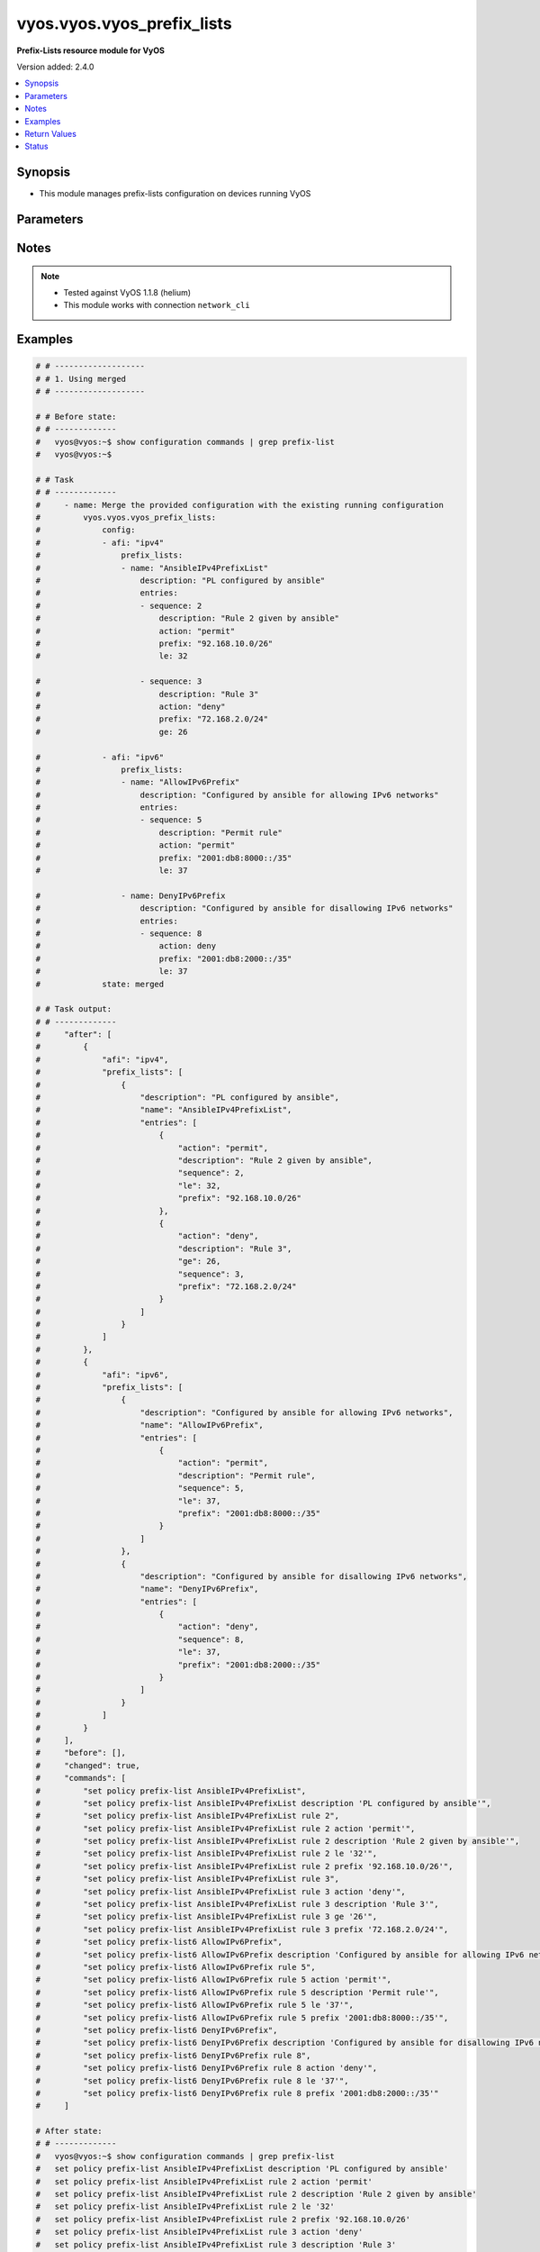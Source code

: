 .. _vyos.vyos.vyos_prefix_lists_module:


***************************
vyos.vyos.vyos_prefix_lists
***************************

**Prefix-Lists resource module for VyOS**


Version added: 2.4.0

.. contents::
   :local:
   :depth: 1


Synopsis
--------
- This module manages prefix-lists configuration on devices running VyOS




Parameters
----------

.. raw:: html

    <table  border=0 cellpadding=0 class="documentation-table">
        <tr>
            <th colspan="4">Parameter</th>
            <th>Choices/<font color="blue">Defaults</font></th>
            <th width="100%">Comments</th>
        </tr>
            <tr>
                <td colspan="4">
                    <div class="ansibleOptionAnchor" id="parameter-"></div>
                    <b>config</b>
                    <a class="ansibleOptionLink" href="#parameter-" title="Permalink to this option"></a>
                    <div style="font-size: small">
                        <span style="color: purple">list</span>
                         / <span style="color: purple">elements=dictionary</span>
                    </div>
                </td>
                <td>
                </td>
                <td>
                        <div>A list of prefix-list options</div>
                </td>
            </tr>
                                <tr>
                    <td class="elbow-placeholder"></td>
                <td colspan="3">
                    <div class="ansibleOptionAnchor" id="parameter-"></div>
                    <b>afi</b>
                    <a class="ansibleOptionLink" href="#parameter-" title="Permalink to this option"></a>
                    <div style="font-size: small">
                        <span style="color: purple">string</span>
                         / <span style="color: red">required</span>
                    </div>
                </td>
                <td>
                        <ul style="margin: 0; padding: 0"><b>Choices:</b>
                                    <li>ipv4</li>
                                    <li>ipv6</li>
                        </ul>
                </td>
                <td>
                        <div>The Address Family Indicator (AFI) for the prefix-lists</div>
                </td>
            </tr>
            <tr>
                    <td class="elbow-placeholder"></td>
                <td colspan="3">
                    <div class="ansibleOptionAnchor" id="parameter-"></div>
                    <b>prefix_lists</b>
                    <a class="ansibleOptionLink" href="#parameter-" title="Permalink to this option"></a>
                    <div style="font-size: small">
                        <span style="color: purple">list</span>
                         / <span style="color: purple">elements=dictionary</span>
                    </div>
                </td>
                <td>
                </td>
                <td>
                        <div>A list of prefix-list configurations</div>
                </td>
            </tr>
                                <tr>
                    <td class="elbow-placeholder"></td>
                    <td class="elbow-placeholder"></td>
                <td colspan="2">
                    <div class="ansibleOptionAnchor" id="parameter-"></div>
                    <b>description</b>
                    <a class="ansibleOptionLink" href="#parameter-" title="Permalink to this option"></a>
                    <div style="font-size: small">
                        <span style="color: purple">string</span>
                    </div>
                </td>
                <td>
                </td>
                <td>
                        <div>A brief text description for the prefix-list</div>
                </td>
            </tr>
            <tr>
                    <td class="elbow-placeholder"></td>
                    <td class="elbow-placeholder"></td>
                <td colspan="2">
                    <div class="ansibleOptionAnchor" id="parameter-"></div>
                    <b>entries</b>
                    <a class="ansibleOptionLink" href="#parameter-" title="Permalink to this option"></a>
                    <div style="font-size: small">
                        <span style="color: purple">list</span>
                         / <span style="color: purple">elements=dictionary</span>
                    </div>
                </td>
                <td>
                </td>
                <td>
                        <div>Rule configurations for the prefix-list</div>
                </td>
            </tr>
                                <tr>
                    <td class="elbow-placeholder"></td>
                    <td class="elbow-placeholder"></td>
                    <td class="elbow-placeholder"></td>
                <td colspan="1">
                    <div class="ansibleOptionAnchor" id="parameter-"></div>
                    <b>action</b>
                    <a class="ansibleOptionLink" href="#parameter-" title="Permalink to this option"></a>
                    <div style="font-size: small">
                        <span style="color: purple">string</span>
                    </div>
                </td>
                <td>
                        <ul style="margin: 0; padding: 0"><b>Choices:</b>
                                    <li>permit</li>
                                    <li>deny</li>
                        </ul>
                </td>
                <td>
                        <div>The action to be taken for packets matching a prefix list rule</div>
                </td>
            </tr>
            <tr>
                    <td class="elbow-placeholder"></td>
                    <td class="elbow-placeholder"></td>
                    <td class="elbow-placeholder"></td>
                <td colspan="1">
                    <div class="ansibleOptionAnchor" id="parameter-"></div>
                    <b>description</b>
                    <a class="ansibleOptionLink" href="#parameter-" title="Permalink to this option"></a>
                    <div style="font-size: small">
                        <span style="color: purple">string</span>
                    </div>
                </td>
                <td>
                </td>
                <td>
                        <div>A brief text description for the prefix list rule</div>
                </td>
            </tr>
            <tr>
                    <td class="elbow-placeholder"></td>
                    <td class="elbow-placeholder"></td>
                    <td class="elbow-placeholder"></td>
                <td colspan="1">
                    <div class="ansibleOptionAnchor" id="parameter-"></div>
                    <b>ge</b>
                    <a class="ansibleOptionLink" href="#parameter-" title="Permalink to this option"></a>
                    <div style="font-size: small">
                        <span style="color: purple">integer</span>
                    </div>
                </td>
                <td>
                </td>
                <td>
                        <div>Minimum prefix length to be matched</div>
                </td>
            </tr>
            <tr>
                    <td class="elbow-placeholder"></td>
                    <td class="elbow-placeholder"></td>
                    <td class="elbow-placeholder"></td>
                <td colspan="1">
                    <div class="ansibleOptionAnchor" id="parameter-"></div>
                    <b>le</b>
                    <a class="ansibleOptionLink" href="#parameter-" title="Permalink to this option"></a>
                    <div style="font-size: small">
                        <span style="color: purple">integer</span>
                    </div>
                </td>
                <td>
                </td>
                <td>
                        <div>Maximum prefix list length to be matched</div>
                </td>
            </tr>
            <tr>
                    <td class="elbow-placeholder"></td>
                    <td class="elbow-placeholder"></td>
                    <td class="elbow-placeholder"></td>
                <td colspan="1">
                    <div class="ansibleOptionAnchor" id="parameter-"></div>
                    <b>prefix</b>
                    <a class="ansibleOptionLink" href="#parameter-" title="Permalink to this option"></a>
                    <div style="font-size: small">
                        <span style="color: purple">string</span>
                    </div>
                </td>
                <td>
                </td>
                <td>
                        <div>IPv4 or IPv6 prefix in A.B.C.D/LEN or A:B::C:D/LEN format</div>
                </td>
            </tr>
            <tr>
                    <td class="elbow-placeholder"></td>
                    <td class="elbow-placeholder"></td>
                    <td class="elbow-placeholder"></td>
                <td colspan="1">
                    <div class="ansibleOptionAnchor" id="parameter-"></div>
                    <b>sequence</b>
                    <a class="ansibleOptionLink" href="#parameter-" title="Permalink to this option"></a>
                    <div style="font-size: small">
                        <span style="color: purple">integer</span>
                         / <span style="color: red">required</span>
                    </div>
                </td>
                <td>
                </td>
                <td>
                        <div>A numeric identifier for the rule</div>
                </td>
            </tr>

            <tr>
                    <td class="elbow-placeholder"></td>
                    <td class="elbow-placeholder"></td>
                <td colspan="2">
                    <div class="ansibleOptionAnchor" id="parameter-"></div>
                    <b>name</b>
                    <a class="ansibleOptionLink" href="#parameter-" title="Permalink to this option"></a>
                    <div style="font-size: small">
                        <span style="color: purple">string</span>
                         / <span style="color: red">required</span>
                    </div>
                </td>
                <td>
                </td>
                <td>
                        <div>The name of a defined prefix-list</div>
                </td>
            </tr>


            <tr>
                <td colspan="4">
                    <div class="ansibleOptionAnchor" id="parameter-"></div>
                    <b>running_config</b>
                    <a class="ansibleOptionLink" href="#parameter-" title="Permalink to this option"></a>
                    <div style="font-size: small">
                        <span style="color: purple">string</span>
                    </div>
                </td>
                <td>
                </td>
                <td>
                        <div>This option is used only with state <em>parsed</em>.</div>
                        <div>The value of this option should be the output received from the VyOS device by executing the command <b>show configuration commands | grep prefix-list</b>.</div>
                        <div>The state <em>parsed</em> reads the configuration from <code>running_config</code> option and transforms it into Ansible structured data as per the resource module&#x27;s argspec and the value is then returned in the <em>parsed</em> key within the result.</div>
                </td>
            </tr>
            <tr>
                <td colspan="4">
                    <div class="ansibleOptionAnchor" id="parameter-"></div>
                    <b>state</b>
                    <a class="ansibleOptionLink" href="#parameter-" title="Permalink to this option"></a>
                    <div style="font-size: small">
                        <span style="color: purple">string</span>
                    </div>
                </td>
                <td>
                        <ul style="margin: 0; padding: 0"><b>Choices:</b>
                                    <li><div style="color: blue"><b>merged</b>&nbsp;&larr;</div></li>
                                    <li>replaced</li>
                                    <li>overridden</li>
                                    <li>deleted</li>
                                    <li>gathered</li>
                                    <li>rendered</li>
                                    <li>parsed</li>
                        </ul>
                </td>
                <td>
                        <div>The state the configuration should be left in</div>
                </td>
            </tr>
    </table>
    <br/>


Notes
-----

.. note::
   - Tested against VyOS 1.1.8 (helium)
   - This module works with connection ``network_cli``



Examples
--------

.. code-block:: yaml

    # # -------------------
    # # 1. Using merged
    # # -------------------

    # # Before state:
    # # -------------
    #   vyos@vyos:~$ show configuration commands | grep prefix-list
    #   vyos@vyos:~$

    # # Task
    # # -------------
    #     - name: Merge the provided configuration with the existing running configuration
    #         vyos.vyos.vyos_prefix_lists:
    #             config:
    #             - afi: "ipv4"
    #                 prefix_lists:
    #                 - name: "AnsibleIPv4PrefixList"
    #                     description: "PL configured by ansible"
    #                     entries:
    #                     - sequence: 2
    #                         description: "Rule 2 given by ansible"
    #                         action: "permit"
    #                         prefix: "92.168.10.0/26"
    #                         le: 32

    #                     - sequence: 3
    #                         description: "Rule 3"
    #                         action: "deny"
    #                         prefix: "72.168.2.0/24"
    #                         ge: 26

    #             - afi: "ipv6"
    #                 prefix_lists:
    #                 - name: "AllowIPv6Prefix"
    #                     description: "Configured by ansible for allowing IPv6 networks"
    #                     entries:
    #                     - sequence: 5
    #                         description: "Permit rule"
    #                         action: "permit"
    #                         prefix: "2001:db8:8000::/35"
    #                         le: 37

    #                 - name: DenyIPv6Prefix
    #                     description: "Configured by ansible for disallowing IPv6 networks"
    #                     entries:
    #                     - sequence: 8
    #                         action: deny
    #                         prefix: "2001:db8:2000::/35"
    #                         le: 37
    #             state: merged

    # # Task output:
    # # -------------
    #     "after": [
    #         {
    #             "afi": "ipv4",
    #             "prefix_lists": [
    #                 {
    #                     "description": "PL configured by ansible",
    #                     "name": "AnsibleIPv4PrefixList",
    #                     "entries": [
    #                         {
    #                             "action": "permit",
    #                             "description": "Rule 2 given by ansible",
    #                             "sequence": 2,
    #                             "le": 32,
    #                             "prefix": "92.168.10.0/26"
    #                         },
    #                         {
    #                             "action": "deny",
    #                             "description": "Rule 3",
    #                             "ge": 26,
    #                             "sequence": 3,
    #                             "prefix": "72.168.2.0/24"
    #                         }
    #                     ]
    #                 }
    #             ]
    #         },
    #         {
    #             "afi": "ipv6",
    #             "prefix_lists": [
    #                 {
    #                     "description": "Configured by ansible for allowing IPv6 networks",
    #                     "name": "AllowIPv6Prefix",
    #                     "entries": [
    #                         {
    #                             "action": "permit",
    #                             "description": "Permit rule",
    #                             "sequence": 5,
    #                             "le": 37,
    #                             "prefix": "2001:db8:8000::/35"
    #                         }
    #                     ]
    #                 },
    #                 {
    #                     "description": "Configured by ansible for disallowing IPv6 networks",
    #                     "name": "DenyIPv6Prefix",
    #                     "entries": [
    #                         {
    #                             "action": "deny",
    #                             "sequence": 8,
    #                             "le": 37,
    #                             "prefix": "2001:db8:2000::/35"
    #                         }
    #                     ]
    #                 }
    #             ]
    #         }
    #     ],
    #     "before": [],
    #     "changed": true,
    #     "commands": [
    #         "set policy prefix-list AnsibleIPv4PrefixList",
    #         "set policy prefix-list AnsibleIPv4PrefixList description 'PL configured by ansible'",
    #         "set policy prefix-list AnsibleIPv4PrefixList rule 2",
    #         "set policy prefix-list AnsibleIPv4PrefixList rule 2 action 'permit'",
    #         "set policy prefix-list AnsibleIPv4PrefixList rule 2 description 'Rule 2 given by ansible'",
    #         "set policy prefix-list AnsibleIPv4PrefixList rule 2 le '32'",
    #         "set policy prefix-list AnsibleIPv4PrefixList rule 2 prefix '92.168.10.0/26'",
    #         "set policy prefix-list AnsibleIPv4PrefixList rule 3",
    #         "set policy prefix-list AnsibleIPv4PrefixList rule 3 action 'deny'",
    #         "set policy prefix-list AnsibleIPv4PrefixList rule 3 description 'Rule 3'",
    #         "set policy prefix-list AnsibleIPv4PrefixList rule 3 ge '26'",
    #         "set policy prefix-list AnsibleIPv4PrefixList rule 3 prefix '72.168.2.0/24'",
    #         "set policy prefix-list6 AllowIPv6Prefix",
    #         "set policy prefix-list6 AllowIPv6Prefix description 'Configured by ansible for allowing IPv6 networks'",
    #         "set policy prefix-list6 AllowIPv6Prefix rule 5",
    #         "set policy prefix-list6 AllowIPv6Prefix rule 5 action 'permit'",
    #         "set policy prefix-list6 AllowIPv6Prefix rule 5 description 'Permit rule'",
    #         "set policy prefix-list6 AllowIPv6Prefix rule 5 le '37'",
    #         "set policy prefix-list6 AllowIPv6Prefix rule 5 prefix '2001:db8:8000::/35'",
    #         "set policy prefix-list6 DenyIPv6Prefix",
    #         "set policy prefix-list6 DenyIPv6Prefix description 'Configured by ansible for disallowing IPv6 networks'",
    #         "set policy prefix-list6 DenyIPv6Prefix rule 8",
    #         "set policy prefix-list6 DenyIPv6Prefix rule 8 action 'deny'",
    #         "set policy prefix-list6 DenyIPv6Prefix rule 8 le '37'",
    #         "set policy prefix-list6 DenyIPv6Prefix rule 8 prefix '2001:db8:2000::/35'"
    #     ]

    # After state:
    # # -------------
    #   vyos@vyos:~$ show configuration commands | grep prefix-list
    #   set policy prefix-list AnsibleIPv4PrefixList description 'PL configured by ansible'
    #   set policy prefix-list AnsibleIPv4PrefixList rule 2 action 'permit'
    #   set policy prefix-list AnsibleIPv4PrefixList rule 2 description 'Rule 2 given by ansible'
    #   set policy prefix-list AnsibleIPv4PrefixList rule 2 le '32'
    #   set policy prefix-list AnsibleIPv4PrefixList rule 2 prefix '92.168.10.0/26'
    #   set policy prefix-list AnsibleIPv4PrefixList rule 3 action 'deny'
    #   set policy prefix-list AnsibleIPv4PrefixList rule 3 description 'Rule 3'
    #   set policy prefix-list AnsibleIPv4PrefixList rule 3 ge '26'
    #   set policy prefix-list AnsibleIPv4PrefixList rule 3 prefix '72.168.2.0/24'
    #   set policy prefix-list6 AllowIPv6Prefix description 'Configured by ansible for allowing IPv6 networks'
    #   set policy prefix-list6 AllowIPv6Prefix rule 5 action 'permit'
    #   set policy prefix-list6 AllowIPv6Prefix rule 5 description 'Permit rule'
    #   set policy prefix-list6 AllowIPv6Prefix rule 5 le '37'
    #   set policy prefix-list6 AllowIPv6Prefix rule 5 prefix '2001:db8:8000::/35'
    #   set policy prefix-list6 DenyIPv6Prefix description 'Configured by ansible for disallowing IPv6 networks'
    #   set policy prefix-list6 DenyIPv6Prefix rule 8 action 'deny'
    #   set policy prefix-list6 DenyIPv6Prefix rule 8 le '37'
    #   set policy prefix-list6 DenyIPv6Prefix rule 8 prefix '2001:db8:2000::/35'
    #   vyos@vyos:~$


    # # -------------------
    # # 2. Using replaced
    # # -------------------

    # # Before state:
    # # -------------
    #   vyos@vyos:~$ show configuration commands | grep prefix-list
    #   set policy prefix-list AnsibleIPv4PrefixList description 'PL configured by ansible'
    #   set policy prefix-list AnsibleIPv4PrefixList rule 2 action 'permit'
    #   set policy prefix-list AnsibleIPv4PrefixList rule 2 description 'Rule 2 given by ansible'
    #   set policy prefix-list AnsibleIPv4PrefixList rule 2 le '32'
    #   set policy prefix-list AnsibleIPv4PrefixList rule 2 prefix '92.168.10.0/26'
    #   set policy prefix-list AnsibleIPv4PrefixList rule 3 action 'deny'
    #   set policy prefix-list AnsibleIPv4PrefixList rule 3 description 'Rule 3'
    #   set policy prefix-list AnsibleIPv4PrefixList rule 3 ge '26'
    #   set policy prefix-list AnsibleIPv4PrefixList rule 3 prefix '72.168.2.0/24'
    #   set policy prefix-list6 AllowIPv6Prefix description 'Configured by ansible for allowing IPv6 networks'
    #   set policy prefix-list6 AllowIPv6Prefix rule 5 action 'permit'
    #   set policy prefix-list6 AllowIPv6Prefix rule 5 description 'Permit rule'
    #   set policy prefix-list6 AllowIPv6Prefix rule 5 le '37'
    #   set policy prefix-list6 AllowIPv6Prefix rule 5 prefix '2001:db8:8000::/35'
    #   set policy prefix-list6 DenyIPv6Prefix description 'Configured by ansible for disallowing IPv6 networks'
    #   set policy prefix-list6 DenyIPv6Prefix rule 8 action 'deny'
    #   set policy prefix-list6 DenyIPv6Prefix rule 8 le '37'
    #   set policy prefix-list6 DenyIPv6Prefix rule 8 prefix '2001:db8:2000::/35'
    #   vyos@vyos:~$

    # # Task:
    # # -------------
    #     - name: Replace prefix-lists configurations of listed prefix-lists with provided configurations
    #       vyos.vyos.vyos_prefix_lists:
    #         config:
    #           - afi: "ipv4"
    #             prefix_lists:
    #               - name: "AnsibleIPv4PrefixList"
    #                 description: "Configuration replaced by ansible"
    #                 entries:
    #                   - sequence: 3
    #                     description: "Rule 3 replaced by ansible"
    #                     action: "permit"
    #                     prefix: "82.168.2.0/24"
    #                     ge: 26
    #         state: replaced

    # # Task output:
    # # -------------
    #     "after": [
    #         {
    #             "afi": "ipv4",
    #             "prefix_lists": [
    #                 {
    #                     "description": "Configuration replaced by ansible",
    #                     "name": "AnsibleIPv4PrefixList",
    #                     "entries": [
    #                         {
    #                             "action": "permit",
    #                             "description": "Rule 3 replaced by ansible",
    #                             "ge": 26,
    #                             "sequence": 3,
    #                             "prefix": "82.168.2.0/24"
    #                         }
    #                     ]
    #                 }
    #             ]
    #         },
    #         {
    #             "afi": "ipv6",
    #             "prefix_lists": [
    #                 {
    #                     "description": "Configured by ansible for allowing IPv6 networks",
    #                     "name": "AllowIPv6Prefix",
    #                     "entries": [
    #                         {
    #                             "action": "permit",
    #                             "description": "Permit rule",
    #                             "sequence": 5,
    #                             "le": 37,
    #                             "prefix": "2001:db8:8000::/35"
    #                         }
    #                     ]
    #                 },
    #                 {
    #                     "description": "Configured by ansible for disallowing IPv6 networks",
    #                     "name": "DenyIPv6Prefix",
    #                     "entries": [
    #                         {
    #                             "action": "deny",
    #                             "sequence": 8,
    #                             "le": 37,
    #                             "prefix": "2001:db8:2000::/35"
    #                         }
    #                     ]
    #                 }
    #             ]
    #         }
    #     ],
    #     "before": [
    #         {
    #             "afi": "ipv4",
    #             "prefix_lists": [
    #                 {
    #                     "description": "PL configured by ansible",
    #                     "name": "AnsibleIPv4PrefixList",
    #                     "entries": [
    #                         {
    #                             "action": "permit",
    #                             "description": "Rule 2 given by ansible",
    #                             "sequence": 2,
    #                             "le": 32,
    #                             "prefix": "92.168.10.0/26"
    #                         },
    #                         {
    #                             "action": "deny",
    #                             "description": "Rule 3",
    #                             "ge": 26,
    #                             "sequence": 3,
    #                             "prefix": "72.168.2.0/24"
    #                         }
    #                     ]
    #                 }
    #             ]
    #         },
    #         {
    #             "afi": "ipv6",
    #             "prefix_lists": [
    #                 {
    #                     "description": "Configured by ansible for allowing IPv6 networks",
    #                     "name": "AllowIPv6Prefix",
    #                     "entries": [
    #                         {
    #                             "action": "permit",
    #                             "description": "Permit rule",
    #                             "sequence": 5,
    #                             "le": 37,
    #                             "prefix": "2001:db8:8000::/35"
    #                         }
    #                     ]
    #                 },
    #                 {
    #                     "description": "Configured by ansible for disallowing IPv6 networks",
    #                     "name": "DenyIPv6Prefix",
    #                     "entries": [
    #                         {
    #                             "action": "deny",
    #                             "sequence": 8,
    #                             "le": 37,
    #                             "prefix": "2001:db8:2000::/35"
    #                         }
    #                     ]
    #                 }
    #             ]
    #         }
    #     ],
    #     "changed": true,
    #     "commands": [
    #         "set policy prefix-list AnsibleIPv4PrefixList description 'Configuration replaced by ansible'",
    #         "set policy prefix-list AnsibleIPv4PrefixList rule 3 action 'permit'",
    #         "set policy prefix-list AnsibleIPv4PrefixList rule 3 description 'Rule 3 replaced by ansible'",
    #         "set policy prefix-list AnsibleIPv4PrefixList rule 3 prefix '82.168.2.0/24'",
    #         "delete policy prefix-list AnsibleIPv4PrefixList rule 2"
    #     ]

    # # After state:
    # # -------------
    #   vyos@vyos:~$ show configuration commands | grep prefix-list
    #   set policy prefix-list AnsibleIPv4PrefixList description 'Configuration replaced by ansible'
    #   set policy prefix-list AnsibleIPv4PrefixList rule 3 action 'permit'
    #   set policy prefix-list AnsibleIPv4PrefixList rule 3 description 'Rule 3 replaced by ansible'
    #   set policy prefix-list AnsibleIPv4PrefixList rule 3 ge '26'
    #   set policy prefix-list AnsibleIPv4PrefixList rule 3 prefix '82.168.2.0/24'
    #   set policy prefix-list6 AllowIPv6Prefix description 'Configured by ansible for allowing IPv6 networks'
    #   set policy prefix-list6 AllowIPv6Prefix rule 5 action 'permit'
    #   set policy prefix-list6 AllowIPv6Prefix rule 5 description 'Permit rule'
    #   set policy prefix-list6 AllowIPv6Prefix rule 5 le '37'
    #   set policy prefix-list6 AllowIPv6Prefix rule 5 prefix '2001:db8:8000::/35'
    #   set policy prefix-list6 DenyIPv6Prefix description 'Configured by ansible for disallowing IPv6 networks'
    #   set policy prefix-list6 DenyIPv6Prefix rule 8 action 'deny'
    #   set policy prefix-list6 DenyIPv6Prefix rule 8 le '37'
    #   set policy prefix-list6 DenyIPv6Prefix rule 8 prefix '2001:db8:2000::/35'
    #   vyos@vyos:~$


    # # -------------------
    # # 3. Using overridden
    # # -------------------

    # # Before state:
    # # -------------
    #   vyos@vyos:~$ show configuration commands | grep prefix-list
    #   set policy prefix-list AnsibleIPv4PrefixList description 'PL configured by ansible'
    #   set policy prefix-list AnsibleIPv4PrefixList rule 2 action 'permit'
    #   set policy prefix-list AnsibleIPv4PrefixList rule 2 description 'Rule 2 given by ansible'
    #   set policy prefix-list AnsibleIPv4PrefixList rule 2 le '32'
    #   set policy prefix-list AnsibleIPv4PrefixList rule 2 prefix '92.168.10.0/26'
    #   set policy prefix-list AnsibleIPv4PrefixList rule 3 action 'deny'
    #   set policy prefix-list AnsibleIPv4PrefixList rule 3 description 'Rule 3'
    #   set policy prefix-list AnsibleIPv4PrefixList rule 3 ge '26'
    #   set policy prefix-list AnsibleIPv4PrefixList rule 3 prefix '72.168.2.0/24'
    #   set policy prefix-list6 AllowIPv6Prefix description 'Configured by ansible for allowing IPv6 networks'
    #   set policy prefix-list6 AllowIPv6Prefix rule 5 action 'permit'
    #   set policy prefix-list6 AllowIPv6Prefix rule 5 description 'Permit rule'
    #   set policy prefix-list6 AllowIPv6Prefix rule 5 le '37'
    #   set policy prefix-list6 AllowIPv6Prefix rule 5 prefix '2001:db8:8000::/35'
    #   set policy prefix-list6 DenyIPv6Prefix description 'Configured by ansible for disallowing IPv6 networks'
    #   set policy prefix-list6 DenyIPv6Prefix rule 8 action 'deny'
    #   set policy prefix-list6 DenyIPv6Prefix rule 8 le '37'
    #   set policy prefix-list6 DenyIPv6Prefix rule 8 prefix '2001:db8:2000::/35'
    #   vyos@vyos:~$

    # # Task:
    # # -------------
    #     - name: Override all prefix-lists configuration with provided configuration
    #       vyos.vyos.vyos_prefix_lists:
    #         config:
    #           - afi: "ipv4"
    #             prefix_lists:
    #               - name: "AnsibleIPv4PrefixList"
    #                 description: Rule 2 overridden by ansible
    #                 entries:
    #                   - sequence: 2
    #                     action: "deny"
    #                     ge: 26
    #                     prefix: "82.168.2.0/24"

    #               - name: "OverriddenPrefixList"
    #                 description: Configuration overridden by ansible
    #                 entries:
    #                   - sequence: 10
    #                     action: permit
    #                     prefix: "203.0.113.96/27"
    #                     le: 32
    #         state: overridden

    # # Task output:
    # # -------------
    #     "after": [
    #         {
    #             "afi": "ipv4",
    #             "prefix_lists": [
    #                 {
    #                     "description": "Rule 2 overridden by ansible",
    #                     "name": "AnsibleIPv4PrefixList",
    #                     "entries": [
    #                         {
    #                             "action": "deny",
    #                             "ge": 26,
    #                             "sequence": 2,
    #                             "prefix": "82.168.2.0/24"
    #                         }
    #                     ]
    #                 },
    #                 {
    #                     "description": "Configuration overridden by ansible",
    #                     "name": "OverriddenPrefixList",
    #                     "entries": [
    #                         {
    #                             "action": "permit",
    #                             "sequence": 10,
    #                             "le": 32,
    #                             "prefix": "203.0.113.96/27"
    #                         }
    #                     ]
    #                 }
    #             ]
    #         }
    #     ],
    #     "before": [
    #         {
    #             "afi": "ipv4",
    #             "prefix_lists": [
    #                 {
    #                     "description": "PL configured by ansible",
    #                     "name": "AnsibleIPv4PrefixList",
    #                     "entries": [
    #                         {
    #                             "action": "permit",
    #                             "description": "Rule 2 given by ansible",
    #                             "sequence": 2,
    #                             "le": 32,
    #                             "prefix": "92.168.10.0/26"
    #                         },
    #                         {
    #                             "action": "deny",
    #                             "description": "Rule 3",
    #                             "ge": 26,
    #                             "sequence": 3,
    #                             "prefix": "72.168.2.0/24"
    #                         }
    #                     ]
    #                 }
    #             ]
    #         },
    #         {
    #             "afi": "ipv6",
    #             "prefix_lists": [
    #                 {
    #                     "description": "Configured by ansible for allowing IPv6 networks",
    #                     "name": "AllowIPv6Prefix",
    #                     "entries": [
    #                         {
    #                             "action": "permit",
    #                             "description": "Permit rule",
    #                             "sequence": 5,
    #                             "le": 37,
    #                             "prefix": "2001:db8:8000::/35"
    #                         }
    #                     ]
    #                 },
    #                 {
    #                     "description": "Configured by ansible for disallowing IPv6 networks",
    #                     "name": "DenyIPv6Prefix",
    #                     "entries": [
    #                         {
    #                             "action": "deny",
    #                             "sequence": 8,
    #                             "le": 37,
    #                             "prefix": "2001:db8:2000::/35"
    #                         }
    #                     ]
    #                 }
    #             ]
    #         }
    #     ],
    #     "changed": true,
    #     "commands": [
    #         "delete policy prefix-list6 AllowIPv6Prefix",
    #         "delete policy prefix-list6 DenyIPv6Prefix",
    #         "set policy prefix-list AnsibleIPv4PrefixList description 'Rule 2 overridden by ansible'",
    #         "set policy prefix-list AnsibleIPv4PrefixList rule 2 action 'deny'",
    #         "delete policy prefix-list AnsibleIPv4PrefixList rule 2 description 'Rule 2 given by ansible'",
    #         "set policy prefix-list AnsibleIPv4PrefixList rule 2 ge '26'",
    #         "delete policy prefix-list AnsibleIPv4PrefixList rule 2 le '32'",
    #         "set policy prefix-list AnsibleIPv4PrefixList rule 2 prefix '82.168.2.0/24'",
    #         "delete policy prefix-list AnsibleIPv4PrefixList rule 3",
    #         "set policy prefix-list OverriddenPrefixList",
    #         "set policy prefix-list OverriddenPrefixList description 'Configuration overridden by ansible'",
    #         "set policy prefix-list OverriddenPrefixList rule 10",
    #         "set policy prefix-list OverriddenPrefixList rule 10 action 'permit'",
    #         "set policy prefix-list OverriddenPrefixList rule 10 le '32'",
    #         "set policy prefix-list OverriddenPrefixList rule 10 prefix '203.0.113.96/27'"
    #     ]

    # # After state:
    # # -------------
    #   vyos@vyos:~$ show configuration commands | grep prefix-list
    #   set policy prefix-list AnsibleIPv4PrefixList description 'Rule 2 overridden by ansible'
    #   set policy prefix-list AnsibleIPv4PrefixList rule 2 action 'deny'
    #   set policy prefix-list AnsibleIPv4PrefixList rule 2 ge '26'
    #   set policy prefix-list AnsibleIPv4PrefixList rule 2 prefix '82.168.2.0/24'
    #   set policy prefix-list OverriddenPrefixList description 'Configuration overridden by ansible'
    #   set policy prefix-list OverriddenPrefixList rule 10 action 'permit'
    #   set policy prefix-list OverriddenPrefixList rule 10 le '32'
    #   set policy prefix-list OverriddenPrefixList rule 10 prefix '203.0.113.96/27'
    #   vyos@vyos:~$


    # # -------------------
    # # 4(i). Using deleted (to delete all prefix lists from the device)
    # # -------------------

    # # Before state:
    # # -------------
    #   vyos@vyos:~$ show configuration commands | grep prefix-list
    #   set policy prefix-list AnsibleIPv4PrefixList description 'PL configured by ansible'
    #   set policy prefix-list AnsibleIPv4PrefixList rule 2 action 'permit'
    #   set policy prefix-list AnsibleIPv4PrefixList rule 2 description 'Rule 2 given by ansible'
    #   set policy prefix-list AnsibleIPv4PrefixList rule 2 le '32'
    #   set policy prefix-list AnsibleIPv4PrefixList rule 2 prefix '92.168.10.0/26'
    #   set policy prefix-list AnsibleIPv4PrefixList rule 3 action 'deny'
    #   set policy prefix-list AnsibleIPv4PrefixList rule 3 description 'Rule 3'
    #   set policy prefix-list AnsibleIPv4PrefixList rule 3 ge '26'
    #   set policy prefix-list AnsibleIPv4PrefixList rule 3 prefix '72.168.2.0/24'
    #   set policy prefix-list6 AllowIPv6Prefix description 'Configured by ansible for allowing IPv6 networks'
    #   set policy prefix-list6 AllowIPv6Prefix rule 5 action 'permit'
    #   set policy prefix-list6 AllowIPv6Prefix rule 5 description 'Permit rule'
    #   set policy prefix-list6 AllowIPv6Prefix rule 5 le '37'
    #   set policy prefix-list6 AllowIPv6Prefix rule 5 prefix '2001:db8:8000::/35'
    #   set policy prefix-list6 DenyIPv6Prefix description 'Configured by ansible for disallowing IPv6 networks'
    #   set policy prefix-list6 DenyIPv6Prefix rule 8 action 'deny'
    #   set policy prefix-list6 DenyIPv6Prefix rule 8 le '37'
    #   set policy prefix-list6 DenyIPv6Prefix rule 8 prefix '2001:db8:2000::/35'
    #   vyos@vyos:~$

    # # Task:
    # # -------------
    #     - name: Delete all prefix-lists
    #       vyos.vyos.vyos_prefix_lists:
    #         config:
    #         state: deleted

    # # Task output:
    # # -------------
    #     "after": [],
    #     "before": [
    #         {
    #             "afi": "ipv4",
    #             "prefix_lists": [
    #                 {
    #                     "description": "PL configured by ansible",
    #                     "name": "AnsibleIPv4PrefixList",
    #                     "entries": [
    #                         {
    #                             "action": "permit",
    #                             "description": "Rule 2 given by ansible",
    #                             "sequence": 2,
    #                             "le": 32,
    #                             "prefix": "92.168.10.0/26"
    #                         },
    #                         {
    #                             "action": "deny",
    #                             "description": "Rule 3",
    #                             "ge": 26,
    #                             "sequence": 3,
    #                             "prefix": "72.168.2.0/24"
    #                         }
    #                     ]
    #                 }
    #             ]
    #         },
    #         {
    #             "afi": "ipv6",
    #             "prefix_lists": [
    #                 {
    #                     "description": "Configured by ansible for allowing IPv6 networks",
    #                     "name": "AllowIPv6Prefix",
    #                     "entries": [
    #                         {
    #                             "action": "permit",
    #                             "description": "Permit rule",
    #                             "sequence": 5,
    #                             "le": 37,
    #                             "prefix": "2001:db8:8000::/35"
    #                         }
    #                     ]
    #                 },
    #                 {
    #                     "description": "Configured by ansible for disallowing IPv6 networks",
    #                     "name": "DenyIPv6Prefix",
    #                     "entries": [
    #                         {
    #                             "action": "deny",
    #                             "sequence": 8,
    #                             "le": 37,
    #                             "prefix": "2001:db8:2000::/35"
    #                         }
    #                     ]
    #                 }
    #             ]
    #         }
    #     ],
    #     "changed": true,
    #     "commands": [
    #         "delete policy prefix-list AnsibleIPv4PrefixList",
    #         "delete policy prefix-list6 AllowIPv6Prefix",
    #         "delete policy prefix-list6 DenyIPv6Prefix"
    #     ]

    # # After state:
    # # -------------
    #   vyos@vyos:~$ show configuration commands | grep prefix-list
    #   vyos@vyos:~$


    # # -------------------
    # # 4(ii). Using deleted (to delete all prefix lists for an AFI)
    # # -------------------

    # # Before state:
    # # -------------
    #   vyos@vyos:~$ show configuration commands | grep prefix-list
    #   set policy prefix-list AnsibleIPv4PrefixList description 'PL configured by ansible'
    #   set policy prefix-list AnsibleIPv4PrefixList rule 2 action 'permit'
    #   set policy prefix-list AnsibleIPv4PrefixList rule 2 description 'Rule 2 given by ansible'
    #   set policy prefix-list AnsibleIPv4PrefixList rule 2 le '32'
    #   set policy prefix-list AnsibleIPv4PrefixList rule 2 prefix '92.168.10.0/26'
    #   set policy prefix-list AnsibleIPv4PrefixList rule 3 action 'deny'
    #   set policy prefix-list AnsibleIPv4PrefixList rule 3 description 'Rule 3'
    #   set policy prefix-list AnsibleIPv4PrefixList rule 3 ge '26'
    #   set policy prefix-list AnsibleIPv4PrefixList rule 3 prefix '72.168.2.0/24'
    #   set policy prefix-list6 AllowIPv6Prefix description 'Configured by ansible for allowing IPv6 networks'
    #   set policy prefix-list6 AllowIPv6Prefix rule 5 action 'permit'
    #   set policy prefix-list6 AllowIPv6Prefix rule 5 description 'Permit rule'
    #   set policy prefix-list6 AllowIPv6Prefix rule 5 le '37'
    #   set policy prefix-list6 AllowIPv6Prefix rule 5 prefix '2001:db8:8000::/35'
    #   set policy prefix-list6 DenyIPv6Prefix description 'Configured by ansible for disallowing IPv6 networks'
    #   set policy prefix-list6 DenyIPv6Prefix rule 8 action 'deny'
    #   set policy prefix-list6 DenyIPv6Prefix rule 8 le '37'
    #   set policy prefix-list6 DenyIPv6Prefix rule 8 prefix '2001:db8:2000::/35'
    #   vyos@vyos:~$

    # # Task:
    # # -------------
    #     - name: Delete all prefix-lists for IPv6 AFI
    #       vyos.vyos.vyos_prefix_lists:
    #         config:
    #           - afi: "ipv6"
    #         state: deleted

    # # Task output:
    # # -------------
    #     "after": [
    #         {
    #             "afi": "ipv4",
    #             "prefix_lists": [
    #                 {
    #                     "description": "PL configured by ansible",
    #                     "name": "AnsibleIPv4PrefixList",
    #                     "entries": [
    #                         {
    #                             "action": "permit",
    #                             "description": "Rule 2 given by ansible",
    #                             "sequence": 2,
    #                             "le": 32,
    #                             "prefix": "92.168.10.0/26"
    #                         },
    #                         {
    #                             "action": "deny",
    #                             "description": "Rule 3",
    #                             "ge": 26,
    #                             "sequence": 3,
    #                             "prefix": "72.168.2.0/24"
    #                         }
    #                     ]
    #                 }
    #             ]
    #         }
    #     ],
    #     "before": [
    #         {
    #             "afi": "ipv4",
    #             "prefix_lists": [
    #                 {
    #                     "description": "PL configured by ansible",
    #                     "name": "AnsibleIPv4PrefixList",
    #                     "entries": [
    #                         {
    #                             "action": "permit",
    #                             "description": "Rule 2 given by ansible",
    #                             "sequence": 2,
    #                             "le": 32,
    #                             "prefix": "92.168.10.0/26"
    #                         },
    #                         {
    #                             "action": "deny",
    #                             "description": "Rule 3",
    #                             "ge": 26,
    #                             "sequence": 3,
    #                             "prefix": "72.168.2.0/24"
    #                         }
    #                     ]
    #                 }
    #             ]
    #         },
    #         {
    #             "afi": "ipv6",
    #             "prefix_lists": [
    #                 {
    #                     "description": "Configured by ansible for allowing IPv6 networks",
    #                     "name": "AllowIPv6Prefix",
    #                     "entries": [
    #                         {
    #                             "action": "permit",
    #                             "description": "Permit rule",
    #                             "sequence": 5,
    #                             "le": 37,
    #                             "prefix": "2001:db8:8000::/35"
    #                         }
    #                     ]
    #                 },
    #                 {
    #                     "description": "Configured by ansible for disallowing IPv6 networks",
    #                     "name": "DenyIPv6Prefix",
    #                     "entries": [
    #                         {
    #                             "action": "deny",
    #                             "sequence": 8,
    #                             "le": 37,
    #                             "prefix": "2001:db8:2000::/35"
    #                         }
    #                     ]
    #                 }
    #             ]
    #         }
    #     ],
    #     "changed": true,
    #     "commands": [
    #         "delete policy prefix-list6 AllowIPv6Prefix",
    #         "delete policy prefix-list6 DenyIPv6Prefix"
    #     ]

    # # After state:
    # # -------------
    #   vyos@vyos:~$ show configuration commands | grep prefix-list
    #   set policy prefix-list AnsibleIPv4PrefixList description 'PL configured by ansible'
    #   set policy prefix-list AnsibleIPv4PrefixList rule 2 action 'permit'
    #   set policy prefix-list AnsibleIPv4PrefixList rule 2 description 'Rule 2 given by ansible'
    #   set policy prefix-list AnsibleIPv4PrefixList rule 2 le '32'
    #   set policy prefix-list AnsibleIPv4PrefixList rule 2 prefix '92.168.10.0/26'
    #   set policy prefix-list AnsibleIPv4PrefixList rule 3 action 'deny'
    #   set policy prefix-list AnsibleIPv4PrefixList rule 3 description 'Rule 3'
    #   set policy prefix-list AnsibleIPv4PrefixList rule 3 ge '26'
    #   set policy prefix-list AnsibleIPv4PrefixList rule 3 prefix '72.168.2.0/24'
    #   vyos@vyos:~$


    # # -------------------
    # # 4(iii). Using deleted (to delete single prefix list by name in different AFIs)
    # # -------------------

    # # Before state:
    # # -------------
    #   vyos@vyos:~$ show configuration commands | grep prefix-list
    #   set policy prefix-list AnsibleIPv4PrefixList description 'PL configured by ansible'
    #   set policy prefix-list AnsibleIPv4PrefixList rule 2 action 'permit'
    #   set policy prefix-list AnsibleIPv4PrefixList rule 2 description 'Rule 2 given by ansible'
    #   set policy prefix-list AnsibleIPv4PrefixList rule 2 le '32'
    #   set policy prefix-list AnsibleIPv4PrefixList rule 2 prefix '92.168.10.0/26'
    #   set policy prefix-list AnsibleIPv4PrefixList rule 3 action 'deny'
    #   set policy prefix-list AnsibleIPv4PrefixList rule 3 description 'Rule 3'
    #   set policy prefix-list AnsibleIPv4PrefixList rule 3 ge '26'
    #   set policy prefix-list AnsibleIPv4PrefixList rule 3 prefix '72.168.2.0/24'
    #   set policy prefix-list6 AllowIPv6Prefix description 'Configured by ansible for allowing IPv6 networks'
    #   set policy prefix-list6 AllowIPv6Prefix rule 5 action 'permit'
    #   set policy prefix-list6 AllowIPv6Prefix rule 5 description 'Permit rule'
    #   set policy prefix-list6 AllowIPv6Prefix rule 5 le '37'
    #   set policy prefix-list6 AllowIPv6Prefix rule 5 prefix '2001:db8:8000::/35'
    #   set policy prefix-list6 DenyIPv6Prefix description 'Configured by ansible for disallowing IPv6 networks'
    #   set policy prefix-list6 DenyIPv6Prefix rule 8 action 'deny'
    #   set policy prefix-list6 DenyIPv6Prefix rule 8 le '37'
    #   set policy prefix-list6 DenyIPv6Prefix rule 8 prefix '2001:db8:2000::/35'
    #   vyos@vyos:~$

    # # Task:
    # # -------------
    #     - name: Delete a single prefix-list from different AFIs
    #       vyos.vyos.vyos_prefix_lists:
    #         config:
    #           - afi: "ipv4"
    #             prefix_lists:
    #               - name: "AnsibleIPv4PrefixList"
    #           - afi: "ipv6"
    #             prefix_lists:
    #               - name: "DenyIPv6Prefix"
    #         state: deleted

    # # Task output:
    # # -------------
    #     "after": [
    #         {
    #             "afi": "ipv6",
    #             "prefix_lists": [
    #                 {
    #                     "description": "Configured by ansible for allowing IPv6 networks",
    #                     "name": "AllowIPv6Prefix",
    #                     "entries": [
    #                         {
    #                             "action": "permit",
    #                             "description": "Permit rule",
    #                             "sequence": 5,
    #                             "le": 37,
    #                             "prefix": "2001:db8:8000::/35"
    #                         }
    #                     ]
    #                 }
    #             ]
    #         }
    #     ],
    #     "before": [
    #         {
    #             "afi": "ipv4",
    #             "prefix_lists": [
    #                 {
    #                     "description": "PL configured by ansible",
    #                     "name": "AnsibleIPv4PrefixList",
    #                     "entries": [
    #                         {
    #                             "action": "permit",
    #                             "description": "Rule 2 given by ansible",
    #                             "sequence": 2,
    #                             "le": 32,
    #                             "prefix": "92.168.10.0/26"
    #                         },
    #                         {
    #                             "action": "deny",
    #                             "description": "Rule 3",
    #                             "ge": 26,
    #                             "sequence": 3,
    #                             "prefix": "72.168.2.0/24"
    #                         }
    #                     ]
    #                 }
    #             ]
    #         },
    #         {
    #             "afi": "ipv6",
    #             "prefix_lists": [
    #                 {
    #                     "description": "Configured by ansible for allowing IPv6 networks",
    #                     "name": "AllowIPv6Prefix",
    #                     "entries": [
    #                         {
    #                             "action": "permit",
    #                             "description": "Permit rule",
    #                             "sequence": 5,
    #                             "le": 37,
    #                             "prefix": "2001:db8:8000::/35"
    #                         }
    #                     ]
    #                 },
    #                 {
    #                     "description": "Configured by ansible for disallowing IPv6 networks",
    #                     "name": "DenyIPv6Prefix",
    #                     "entries": [
    #                         {
    #                             "action": "deny",
    #                             "sequence": 8,
    #                             "le": 37,
    #                             "prefix": "2001:db8:2000::/35"
    #                         }
    #                     ]
    #                 }
    #             ]
    #         }
    #     ],
    #     "changed": true,
    #     "commands": [
    #         "delete policy prefix-list AnsibleIPv4PrefixList",
    #         "delete policy prefix-list6 DenyIPv6Prefix"
    #     ]

    # # After state:
    # # -------------
    #   vyos@vyos:~$ show configuration commands | grep prefix-list
    #   set policy prefix-list6 AllowIPv6Prefix description 'Configured by ansible for allowing IPv6 networks'
    #   set policy prefix-list6 AllowIPv6Prefix rule 5 action 'permit'
    #   set policy prefix-list6 AllowIPv6Prefix rule 5 description 'Permit rule'
    #   set policy prefix-list6 AllowIPv6Prefix rule 5 le '37'
    #   set policy prefix-list6 AllowIPv6Prefix rule 5 prefix '2001:db8:8000::/35'
    #   vyos@vyos:~$


    # # -------------------
    # # 5. Using gathered
    # # -------------------

    # # Task:
    # # -------------
    #     - name: Gather prefix-lists configurations
    #       vyos.vyos.vyos_prefix_lists:
    #         config:
    #         state: gathered

    # # Task output:
    # # -------------
    #     "gathered": [
    #         {
    #             "afi": "ipv4",
    #             "prefix_lists": [
    #                 {
    #                     "description": "PL configured by ansible",
    #                     "name": "AnsibleIPv4PrefixList",
    #                     "entries": [
    #                         {
    #                             "action": "permit",
    #                             "description": "Rule 2 given by ansible",
    #                             "sequence": 2,
    #                             "le": 32,
    #                             "prefix": "92.168.10.0/26"
    #                         },
    #                         {
    #                             "action": "deny",
    #                             "description": "Rule 3",
    #                             "ge": 26,
    #                             "sequence": 3,
    #                             "prefix": "72.168.2.0/24"
    #                         }
    #                     ]
    #                 }
    #             ]
    #         },
    #         {
    #             "afi": "ipv6",
    #             "prefix_lists": [
    #                 {
    #                     "description": "Configured by ansible for allowing IPv6 networks",
    #                     "name": "AllowIPv6Prefix",
    #                     "entries": [
    #                         {
    #                             "action": "permit",
    #                             "description": "Permit rule",
    #                             "sequence": 5,
    #                             "le": 37,
    #                             "prefix": "2001:db8:8000::/35"
    #                         }
    #                     ]
    #                 },
    #                 {
    #                     "description": "Configured by ansible for disallowing IPv6 networks",
    #                     "name": "DenyIPv6Prefix",
    #                     "entries": [
    #                         {
    #                             "action": "deny",
    #                             "sequence": 8,
    #                             "le": 37,
    #                             "prefix": "2001:db8:2000::/35"
    #                         }
    #                     ]
    #                 }
    #             ]
    #         }
    #     ]


    # # -------------------
    # # 6. Using rendered
    # # -------------------

    # # Task:
    # # -------------
    #     - name: Render commands externally for the described prefix-list configurations
    #       vyos.vyos.vyos_prefix_lists:
    #         config:
    #           - afi: "ipv4"
    #             prefix_lists:
    #               - name: "AnsibleIPv4PrefixList"
    #                 description: "PL configured by ansible"
    #                 entries:
    #                   - sequence: 2
    #                     description: "Rule 2 given by ansible"
    #                     action: "permit"
    #                     prefix: "92.168.10.0/26"
    #                     le: 32

    #                   - sequence: 3
    #                     description: "Rule 3"
    #                     action: "deny"
    #                     prefix: "72.168.2.0/24"
    #                     ge: 26

    #           - afi: "ipv6"
    #             prefix_lists:
    #               - name: "AllowIPv6Prefix"
    #                 description: "Configured by ansible for allowing IPv6 networks"
    #                 entries:
    #                   - sequence: 5
    #                     description: "Permit rule"
    #                     action: "permit"
    #                     prefix: "2001:db8:8000::/35"
    #                     le: 37

    #               - name: DenyIPv6Prefix
    #                 description: "Configured by ansible for disallowing IPv6 networks"
    #                 entries:
    #                   - sequence: 8
    #                     action: deny
    #                     prefix: "2001:db8:2000::/35"
    #                     le: 37
    #         state: rendered

    # # Task output:
    # # -------------
    #     "rendered": [
    #         "set policy prefix-list AnsibleIPv4PrefixList",
    #         "set policy prefix-list AnsibleIPv4PrefixList description 'PL configured by ansible'",
    #         "set policy prefix-list AnsibleIPv4PrefixList rule 2",
    #         "set policy prefix-list AnsibleIPv4PrefixList rule 2 action 'permit'",
    #         "set policy prefix-list AnsibleIPv4PrefixList rule 2 description 'Rule 2 given by ansible'",
    #         "set policy prefix-list AnsibleIPv4PrefixList rule 2 le '32'",
    #         "set policy prefix-list AnsibleIPv4PrefixList rule 2 prefix '92.168.10.0/26'",
    #         "set policy prefix-list AnsibleIPv4PrefixList rule 3",
    #         "set policy prefix-list AnsibleIPv4PrefixList rule 3 action 'deny'",
    #         "set policy prefix-list AnsibleIPv4PrefixList rule 3 description 'Rule 3'",
    #         "set policy prefix-list AnsibleIPv4PrefixList rule 3 ge '26'",
    #         "set policy prefix-list AnsibleIPv4PrefixList rule 3 prefix '72.168.2.0/24'",
    #         "set policy prefix-list6 AllowIPv6Prefix",
    #         "set policy prefix-list6 AllowIPv6Prefix description 'Configured by ansible for allowing IPv6 networks'",
    #         "set policy prefix-list6 AllowIPv6Prefix rule 5",
    #         "set policy prefix-list6 AllowIPv6Prefix rule 5 action 'permit'",
    #         "set policy prefix-list6 AllowIPv6Prefix rule 5 description 'Permit rule'",
    #         "set policy prefix-list6 AllowIPv6Prefix rule 5 le '37'",
    #         "set policy prefix-list6 AllowIPv6Prefix rule 5 prefix '2001:db8:8000::/35'",
    #         "set policy prefix-list6 DenyIPv6Prefix",
    #         "set policy prefix-list6 DenyIPv6Prefix description 'Configured by ansible for disallowing IPv6 networks'",
    #         "set policy prefix-list6 DenyIPv6Prefix rule 8",
    #         "set policy prefix-list6 DenyIPv6Prefix rule 8 action 'deny'",
    #         "set policy prefix-list6 DenyIPv6Prefix rule 8 le '37'",
    #         "set policy prefix-list6 DenyIPv6Prefix rule 8 prefix '2001:db8:2000::/35'"
    #     ]


    # # -------------------
    # # 7. Using parsed
    # # -------------------

    # # sample_config.cfg:
    # # -------------
    # set policy prefix-list AnsibleIPv4PrefixList description 'PL configured by ansible'
    # set policy prefix-list AnsibleIPv4PrefixList rule 2 action 'permit'
    # set policy prefix-list AnsibleIPv4PrefixList rule 2 description 'Rule 2 given by ansible'
    # set policy prefix-list AnsibleIPv4PrefixList rule 2 le '32'
    # set policy prefix-list AnsibleIPv4PrefixList rule 2 prefix '92.168.10.0/26'
    # set policy prefix-list AnsibleIPv4PrefixList rule 3 action 'deny'
    # set policy prefix-list AnsibleIPv4PrefixList rule 3 description 'Rule 3'
    # set policy prefix-list AnsibleIPv4PrefixList rule 3 ge '26'
    # set policy prefix-list AnsibleIPv4PrefixList rule 3 prefix '72.168.2.0/24'
    # set policy prefix-list6 AllowIPv6Prefix description 'Configured by ansible for allowing IPv6 networks'
    # set policy prefix-list6 AllowIPv6Prefix rule 5 action 'permit'
    # set policy prefix-list6 AllowIPv6Prefix rule 5 description 'Permit rule'
    # set policy prefix-list6 AllowIPv6Prefix rule 5 le '37'
    # set policy prefix-list6 AllowIPv6Prefix rule 5 prefix '2001:db8:8000::/35'
    # set policy prefix-list6 DenyIPv6Prefix description 'Configured by ansible for disallowing IPv6 networks'
    # set policy prefix-list6 DenyIPv6Prefix rule 8 action 'deny'
    # set policy prefix-list6 DenyIPv6Prefix rule 8 le '37'
    # set policy prefix-list6 DenyIPv6Prefix rule 8 prefix '2001:db8:2000::/35'

    # # Task:
    # # -------------
    #     - name: Parse externally provided prefix-lists configuration
    #       vyos.vyos.vyos_prefix_lists:
    #         running_config: "{{ lookup('file', './sample_config.cfg') }}"
    #         state: parsed

    # # Task output:
    # # -------------
    #     "parsed": [
    #         {
    #             "afi": "ipv4",
    #             "prefix_lists": [
    #                 {
    #                     "description": "PL configured by ansible",
    #                     "name": "AnsibleIPv4PrefixList",
    #                     "entries": [
    #                         {
    #                             "action": "permit",
    #                             "description": "Rule 2 given by ansible",
    #                             "sequence": 2,
    #                             "le": 32,
    #                             "prefix": "92.168.10.0/26"
    #                         },
    #                         {
    #                             "action": "deny",
    #                             "description": "Rule 3",
    #                             "ge": 26,
    #                             "sequence": 3,
    #                             "prefix": "72.168.2.0/24"
    #                         }
    #                     ]
    #                 }
    #             ]
    #         },
    #         {
    #             "afi": "ipv6",
    #             "prefix_lists": [
    #                 {
    #                     "description": "Configured by ansible for allowing IPv6 networks",
    #                     "name": "AllowIPv6Prefix",
    #                     "entries": [
    #                         {
    #                             "action": "permit",
    #                             "description": "Permit rule",
    #                             "sequence": 5,
    #                             "le": 37,
    #                             "prefix": "2001:db8:8000::/35"
    #                         }
    #                     ]
    #                 },
    #                 {
    #                     "description": "Configured by ansible for disallowing IPv6 networks",
    #                     "name": "DenyIPv6Prefix",
    #                     "entries": [
    #                         {
    #                             "action": "deny",
    #                             "sequence": 8,
    #                             "le": 37,
    #                             "prefix": "2001:db8:2000::/35"
    #                         }
    #                     ]
    #                 }
    #             ]
    #         }
    #     ]



Return Values
-------------
Common return values are documented `here <https://docs.ansible.com/ansible/latest/reference_appendices/common_return_values.html#common-return-values>`_, the following are the fields unique to this module:

.. raw:: html

    <table border=0 cellpadding=0 class="documentation-table">
        <tr>
            <th colspan="1">Key</th>
            <th>Returned</th>
            <th width="100%">Description</th>
        </tr>
            <tr>
                <td colspan="1">
                    <div class="ansibleOptionAnchor" id="return-"></div>
                    <b>after</b>
                    <a class="ansibleOptionLink" href="#return-" title="Permalink to this return value"></a>
                    <div style="font-size: small">
                      <span style="color: purple">list</span>
                    </div>
                </td>
                <td>when changed</td>
                <td>
                            <div>The resulting configuration after the module invocation.</div>
                    <br/>
                        <div style="font-size: smaller"><b>Sample:</b></div>
                        <div style="font-size: smaller; color: blue; word-wrap: break-word; word-break: break-all;">This output will always be in the same format as the module argspec.</div>
                </td>
            </tr>
            <tr>
                <td colspan="1">
                    <div class="ansibleOptionAnchor" id="return-"></div>
                    <b>before</b>
                    <a class="ansibleOptionLink" href="#return-" title="Permalink to this return value"></a>
                    <div style="font-size: small">
                      <span style="color: purple">list</span>
                    </div>
                </td>
                <td>when state is <em>merged</em>, <em>replaced</em>, <em>overridden</em> or <em>deleted</em></td>
                <td>
                            <div>The configuration prior to the module invocation.</div>
                    <br/>
                        <div style="font-size: smaller"><b>Sample:</b></div>
                        <div style="font-size: smaller; color: blue; word-wrap: break-word; word-break: break-all;">This output will always be in the same format as the module argspec.</div>
                </td>
            </tr>
            <tr>
                <td colspan="1">
                    <div class="ansibleOptionAnchor" id="return-"></div>
                    <b>commands</b>
                    <a class="ansibleOptionLink" href="#return-" title="Permalink to this return value"></a>
                    <div style="font-size: small">
                      <span style="color: purple">list</span>
                    </div>
                </td>
                <td>when state is <em>merged</em>, <em>replaced</em>, <em>overridden</em> or <em>deleted</em></td>
                <td>
                            <div>The set of commands pushed to the remote device for the required configurations to take place.</div>
                    <br/>
                        <div style="font-size: smaller"><b>Sample:</b></div>
                        <div style="font-size: smaller; color: blue; word-wrap: break-word; word-break: break-all;">[&quot;set policy prefix-list AnsibleIPv4PrefixList description &#x27;PL configured by ansible&#x27;&quot;, &quot;set policy prefix-list AnsibleIPv4PrefixList rule 2 action &#x27;permit&#x27;&quot;, &quot;set policy prefix-list6 AllowIPv6Prefix description &#x27;Configured by ansible for allowing IPv6 networks&#x27;&quot;]</div>
                </td>
            </tr>
            <tr>
                <td colspan="1">
                    <div class="ansibleOptionAnchor" id="return-"></div>
                    <b>gathered</b>
                    <a class="ansibleOptionLink" href="#return-" title="Permalink to this return value"></a>
                    <div style="font-size: small">
                      <span style="color: purple">list</span>
                    </div>
                </td>
                <td>when state is <em>gathered</em></td>
                <td>
                            <div>Facts about the network resource gathered from the remote device as structured data.</div>
                    <br/>
                        <div style="font-size: smaller"><b>Sample:</b></div>
                        <div style="font-size: smaller; color: blue; word-wrap: break-word; word-break: break-all;">This output will always be in the same format as the module argspec.</div>
                </td>
            </tr>
            <tr>
                <td colspan="1">
                    <div class="ansibleOptionAnchor" id="return-"></div>
                    <b>parsed</b>
                    <a class="ansibleOptionLink" href="#return-" title="Permalink to this return value"></a>
                    <div style="font-size: small">
                      <span style="color: purple">list</span>
                    </div>
                </td>
                <td>when state is <em>parsed</em></td>
                <td>
                            <div>The device native config provided in <em>running_config</em> option parsed into structured data as per module argspec.</div>
                    <br/>
                        <div style="font-size: smaller"><b>Sample:</b></div>
                        <div style="font-size: smaller; color: blue; word-wrap: break-word; word-break: break-all;">This output will always be in the same format as the module argspec.</div>
                </td>
            </tr>
            <tr>
                <td colspan="1">
                    <div class="ansibleOptionAnchor" id="return-"></div>
                    <b>rendered</b>
                    <a class="ansibleOptionLink" href="#return-" title="Permalink to this return value"></a>
                    <div style="font-size: small">
                      <span style="color: purple">list</span>
                    </div>
                </td>
                <td>when state is <em>rendered</em></td>
                <td>
                            <div>The provided configuration in the task rendered in device-native format (offline).</div>
                    <br/>
                        <div style="font-size: smaller"><b>Sample:</b></div>
                        <div style="font-size: smaller; color: blue; word-wrap: break-word; word-break: break-all;">[&quot;set policy prefix-list AnsibleIPv4PrefixList description &#x27;PL configured by ansible&#x27;&quot;, &quot;set policy prefix-list AnsibleIPv4PrefixList rule 2 action &#x27;permit&#x27;&quot;, &quot;set policy prefix-list6 AllowIPv6Prefix description &#x27;Configured by ansible for allowing IPv6 networks&#x27;&quot;]</div>
                </td>
            </tr>
    </table>
    <br/><br/>


Status
------


Authors
~~~~~~~

- Priyam Sahoo (@priyamsahoo)
